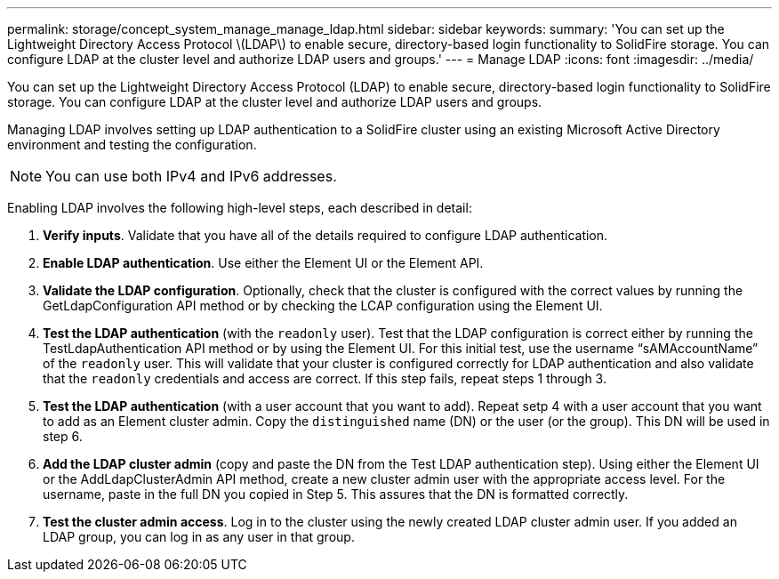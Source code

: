 ---
permalink: storage/concept_system_manage_manage_ldap.html
sidebar: sidebar
keywords: 
summary: 'You can set up the Lightweight Directory Access Protocol \(LDAP\) to enable secure, directory-based login functionality to SolidFire storage. You can configure LDAP at the cluster level and authorize LDAP users and groups.'
---
= Manage LDAP
:icons: font
:imagesdir: ../media/

[.lead]
You can set up the Lightweight Directory Access Protocol (LDAP) to enable secure, directory-based login functionality to SolidFire storage. You can configure LDAP at the cluster level and authorize LDAP users and groups.

Managing LDAP involves setting up LDAP authentication to a SolidFire cluster using an existing Microsoft Active Directory environment and testing the configuration.

NOTE: You can use both IPv4 and IPv6 addresses.

Enabling LDAP involves the following high-level steps, each described in detail:

. *Verify inputs*. Validate that you have all of the details required to configure LDAP authentication.
. *Enable LDAP authentication*. Use either the Element UI or the Element API.
. *Validate the LDAP configuration*. Optionally, check that the cluster is configured with the correct values by running the GetLdapConfiguration API method or by checking the LCAP configuration using the Element UI.
. *Test the LDAP authentication* (with the `readonly` user). Test that the LDAP configuration is correct either by running the TestLdapAuthentication API method or by using the Element UI. For this initial test, use the username "`sAMAccountName`" of the `readonly` user. This will validate that your cluster is configured correctly for LDAP authentication and also validate that the `readonly` credentials and access are correct. If this step fails, repeat steps 1 through 3.
. *Test the LDAP authentication* (with a user account that you want to add). Repeat setp 4 with a user account that you want to add as an Element cluster admin. Copy the `distinguished` name (DN) or the user (or the group). This DN will be used in step 6.
. *Add the LDAP cluster admin* (copy and paste the DN from the Test LDAP authentication step). Using either the Element UI or the AddLdapClusterAdmin API method, create a new cluster admin user with the appropriate access level. For the username, paste in the full DN you copied in Step 5. This assures that the DN is formatted correctly.
. *Test the cluster admin access*. Log in to the cluster using the newly created LDAP cluster admin user. If you added an LDAP group, you can log in as any user in that group.
